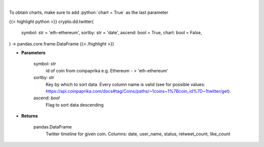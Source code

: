 .. role:: python(code)
    :language: python
    :class: highlight

|

.. raw:: html

    <h3>
    > Get twitter timeline for given coin id. Not more than last 50 tweets [Source: CoinPaprika]
    </h3>

To obtain charts, make sure to add :python:`chart = True` as the last parameter

{{< highlight python >}}
crypto.dd.twitter(
    symbol: str = 'eth-ethereum',
    sortby: str = 'date',
    ascend: bool = True,
    chart: bool = False,
) -> pandas.core.frame.DataFrame
{{< /highlight >}}

* **Parameters**

    symbol: *str*
        id of coin from coinpaprika e.g. Ethereum - > 'eth-ethereum'
    sortby: *str*
        Key by which to sort data. Every column name is valid
        (see for possible values:
        https://api.coinpaprika.com/docs#tag/Coins/paths/~1coins~1%7Bcoin_id%7D~1twitter/get).
    ascend: *bool*
        Flag to sort data descending
    
* **Returns**

    pandas.DataFrame
        Twitter timeline for given coin.
        Columns: date, user_name, status, retweet_count, like_count
    